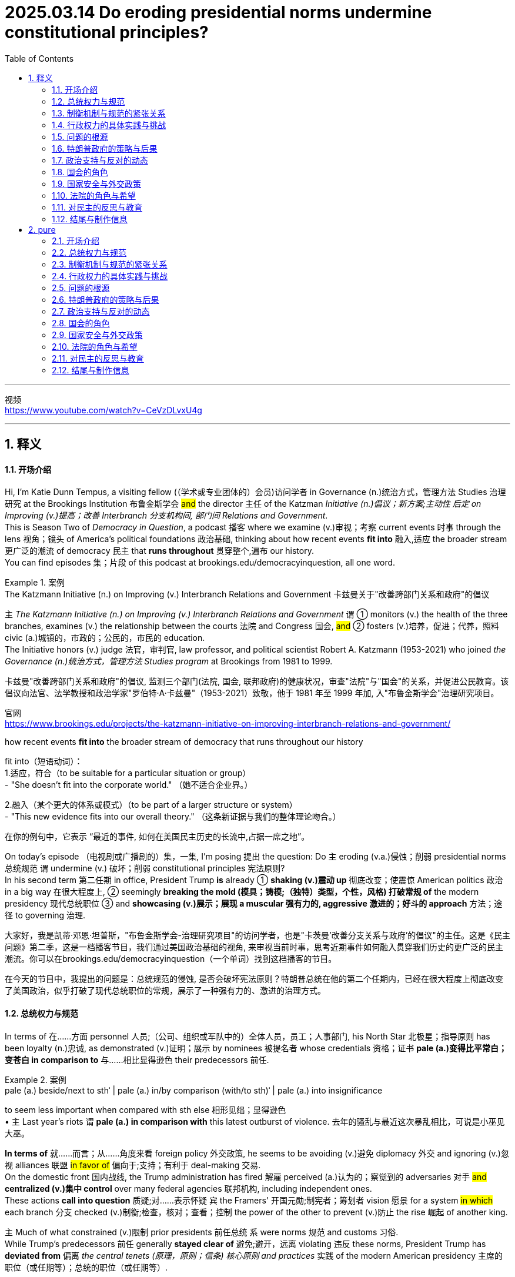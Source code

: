 
= 2025.03.14 Do eroding presidential norms undermine constitutional principles?
:toc: left
:toclevels: 3
:sectnums:
:stylesheet: ../../../myAdocCss.css

'''

视频 +
https://www.youtube.com/watch?v=CeVzDLvxU4g

'''


== 释义

==== 开场介绍
Hi, I'm Katie Dunn Tempus, a visiting fellow (（学术或专业团体的）会员)访问学者 in Governance (n.)统治方式，管理方法 Studies 治理研究 at the Brookings Institution 布鲁金斯学会 #and# the director 主任 of the Katzman _Initiative (n.)倡议；新方案;主动性 后定 on Improving (v.)提高；改善 Interbranch 分支机构间, 部门间 Relations and Government_.  +
This is Season Two of _Democracy in Question_, a podcast 播客 where we examine (v.)审视；考察 current events 时事 through the lens 视角；镜头 of America's political foundations 政治基础, thinking about how recent events *fit into* 融入,适应 the broader stream 更广泛的潮流 of democracy 民主 that *runs throughout* 贯穿整个,遍布 our history.  +
You can find episodes 集；片段 of this podcast at brookings.edu/democracyinquestion, all one word.

[.my1]
.案例
====
.The Katzmann Initiative (n.) on Improving (v.) Interbranch Relations and Government 卡兹曼关于"改善跨部门关系和政府"的倡议

`主` _The Katzmann Initiative (n.) on Improving (v.) Interbranch Relations and Government_ `谓` ① monitors (v.) the health of the three branches, examines (v.) the relationship between the courts 法院 and Congress 国会, #and# ② fosters (v.)培养，促进；代养，照料 civic (a.)城镇的，市政的；公民的，市民的 education.  +
The Initiative honors (v.) judge 法官，审判官, law professor, and political scientist Robert A. Katzmann (1953-2021) who joined _the Governance (n.)统治方式，管理方法 Studies program_ at Brookings from 1981 to 1999.

卡兹曼"改善跨部门关系和政府"的倡议, 监测三个部门(法院, 国会, 联邦政府)的健康状况，审查"法院"与"国会"的关系，并促进公民教育。该倡议向法官、法学教授和政治学家"罗伯特·A·卡兹曼"（1953-2021）致敬，他于 1981 年至 1999 年加, 入"布鲁金斯学会"治理研究项目。

官网 +
https://www.brookings.edu/projects/the-katzmann-initiative-on-improving-interbranch-relations-and-government/

.how recent events *fit into* the broader stream of democracy that runs throughout our history
fit into（短语动词）： +
1.适应，符合（to be suitable for a particular situation or group） +
- "She doesn’t fit into the corporate world."
（她不适合企业界。）

2.融入（某个更大的体系或模式）（to be part of a larger structure or system） +
- "This new evidence fits into our overall theory."
（这条新证据与我们的整体理论吻合。）

在你的例句中，它表示 “最近的事件, 如何在美国民主历史的长流中,占据一席之地”。
====

On today's episode （电视剧或广播剧的）集，一集, I'm posing 提出 the question: Do `主` eroding (v.a.)侵蚀；削弱 presidential norms 总统规范 `谓` undermine (v.) 破坏；削弱 constitutional principles 宪法原则?  +
In his second term 第二任期 in office, President Trump *is* already ① *shaking (v.)震动 up* 彻底改变；使震惊 American politics 政治 in a big way 在很大程度上, ② seemingly *breaking the mold (模具；铸模;（独特）类型，个性，风格) 打破常规 of* the modern presidency 现代总统职位  ③ and *showcasing (v.)展示；展现 a muscular 强有力的, aggressive 激进的；好斗的 approach* 方法；途径 to governing 治理.

[.my2]
====
大家好，我是凯蒂·邓恩·坦普斯，"布鲁金斯学会-治理研究项目"的访问学者，也是"卡茨曼'改善分支关系与政府'的倡议"的主任。这是《民主问题》第二季，这是一档播客节目，我们通过美国政治基础的视角, 来审视当前时事，思考近期事件如何融入贯穿我们历史的更广泛的民主潮流。你可以在brookings.edu/democracyinquestion（一个单词）找到这档播客的节目。

在今天的节目中，我提出的问题是：总统规范的侵蚀, 是否会破坏宪法原则？特朗普总统在他的第二个任期内，已经在很大程度上彻底改变了美国政治，似乎打破了现代总统职位的常规，展示了一种强有力的、激进的治理方式。
====

==== 总统权力与规范
In terms of 在……方面 personnel 人员;（公司、组织或军队中的）全体人员，员工；人事部门, his North Star 北极星；指导原则 has been loyalty (n.)忠诚, as demonstrated (v.)证明；展示 by nominees 被提名者 whose credentials 资格；证书 *pale (a.)变得比平常白；变苍白 in comparison to* 与……相比显得逊色 their predecessors 前任. +

[.my1]
.案例
====
.pale (a.) beside/next to sthˈ |  pale (a.) in/by comparison (with/to sth)ˈ | pale (a.) into insignificance
to seem less important when compared with sth else 相形见绌；显得逊色 +
• `主` Last year's riots `谓`  *pale (a.) in comparison with* this latest outburst of violence. 去年的骚乱与最近这次暴乱相比，可说是小巫见大巫。
====

*In terms of* 就……而言；从……角度来看 foreign policy 外交政策, he seems to be avoiding (v.)避免 diplomacy 外交 and ignoring (v.)忽视 alliances 联盟 #in favor of# 偏向于;支持；有利于 deal-making 交易.  +
On the domestic front 国内战线, the Trump administration has fired 解雇 perceived (a.)认为的；察觉到的 adversaries 对手 #and# *centralized (v.)集中 control* over many federal agencies 联邦机构, including independent ones.  +
These actions *call into question* 质疑;对……表示怀疑 `宾` the Framers' 开国元勋;制宪者；筹划者 vision 愿景 for a system #in which# each branch 分支 checked (v.)制衡;检查，核对；查看；控制 the power of the other to prevent (v.)防止 the rise 崛起 of another king.


`主` Much of what constrained (v.)限制 prior presidents 前任总统 `系` were norms 规范 and customs 习俗. +
While Trump’s predecessors 前任 generally *stayed clear of* 避免;避开，远离 violating 违反 these norms, President Trump has *deviated from* 偏离 _the central tenets (原理，原则；信条) 核心原则 and practices_ 实践 of the modern American presidency 主席的职位（或任期等）；总统的职位（或任期等）.

[.my2]
制约前几任总统的主要因素, 是传统规范和习俗。

To dig (v.) deeper into 深入探讨 this new version 版本 of presidential power, I’m talking with Scott Anderson, a brilliant 杰出的 scholar 学者 and fellow 研究员 in the Governance Studies program at Brookings, general counsel (法律顾问；律师) 总法律顾问 and senior editor 高级编辑 for Lawfare 法律战, a former U.S. diplomat 外交官, and government attorney 政府律师.  +
Anderson is an expert 专家 in foreign relations law 外交关系法, international law 国际法, and national security law and policy 国家安全法律与政策, particularly as they relate to 与……相关 the Middle East region.

Welcome to the show, Scott! I’m eager (a.)渴望的 to dive (v.) into 深入探讨 this discussion with you #about# presidential authority 总统权力 and norms during this pivotal 关键的 moment 时刻 in American history.

Thank you for having me!

So, do you just want *to kick it off* 开始 by telling me your thoughts 想法 about the coexistence 共存 of _norm-breaking 打破规范 and constitutional principles_ 宪法原则?

[.my2]
你想先告诉我你对"打破常规"和"宪法原则", "这两种现象是共存的"的看法吗？

Yeah, absolutely. I mean, the Constitution 宪法 is defined by _a separation of powers_ 权力分立—and not always _a neatly defined 明确界定的 separation of powers_.  +
There’s cleavage (n.)分歧 between the different branches.  +
We have a number of areas of overlapping 重叠 and interdependent 相互依赖 authorities 权力.  +
Sometimes there’s _reasonable (a.)合理的 ambiguity_ (n.)模糊性;模棱两可，不明确 about *where exactly the line is* between the branches, *where the assignment (n.)分配 of responsibility 责任 is*, particularly between the political branches: Congress 国会 and the executive branch 行政部门.  +
But *we do have a clear sense 明确的认识 about* a lot of authorities #and# where traditionally they have lain (v.)躺，位于 on the constitutional map 宪法地图—which branch *plays (v.) a dominant 主导的 role*, what particular types of roles *in regards to* 关于 those authorities.  +
And *we have a specific sense 具体的认识 of* the obligation 义务 of the branches to respect (v.)尊重 each other.

[.my2]
====
在人员方面，他的指导原则一直是"忠诚"，这体现在被提名者的"资格", 与其前任相比, 显得逊色。在外交政策方面，他似乎避免外交，忽视联盟，而倾向于"做交易"。在国内战线上，特朗普政府解雇了他们认为的对手，并集中控制了许多联邦机构，包括独立机构。这些行动质疑了开国元勋对于一个"制衡系统"的愿景，即"每个分支制, 衡其他分支的权力"，以防止另一个国王的崛起。

美国限制前任总统权力的因素, 许多是来自规范和习俗。虽然特朗普的前任通常避免违反这些规范，但特朗普总统已经偏离了现代美国总统职位的核心原则和实践。

为了深入探讨这种新版本的总统权力，我正在与斯科特·安德森交谈，他是布鲁金斯治理研究项目的杰出学者和研究员，Lawfare的总法律顾问和高级编辑，前美国外交官和政府律师。安德森是外交关系法、国际法, 和国家安全法律与政策方面的专家，特别是与中东地区相关的领域。

欢迎来到节目，斯科特！我渴望在这个美国历史上的关键时刻, 与你深入探讨总统权力和规范。

谢谢邀请我！

那么，你愿意开始谈谈你对打破规范与宪法原则共存的看法吗？

是的，当然。我的意思是，**美国宪法是由"权力分立(三权分立)"定义的——而且##并不总是明确界定的"权力分立"。##不同分支之间存在分歧。##我们有许多权力重叠和相互依赖的领域。有时关于分支之间的界限在哪里，责任的分配在哪里，特别是在"政治分支"之间##："国会"和"联邦政府行政部门"，#存在合理的模糊性#。但我们对许多权力, 以及它们在宪法地图上传统上的位置——哪个分支起"主导作用"，关于这些权力的特定角色——有明确的认识。**我们对分支之间相互尊重的义务, 也有具体的认识。
====

==== 制衡机制与规范的紧张关系
Hard questions *do arise (v.)产生，出现 inevitably* 不可避免地 between the branches, but it’s _a defining (a.)最典型的；起决定性作用的 precept_ 基本原则 of the three branches now that, essentially 本质上，根本上, the executive branch 行政部门 *is responsible (a.) for* implementing (v.)执行 the law  *as 按照…的方式,被…所 enacted (v.)制定 by* Congress #and# *as interpreted (v.)解释 and understood (v.) by* the courts. +

[.my1]
.案例
====
.as enacted by Congress
"as + 过去分词" 结构常用于正式书面语，表示 “按照……的方式” 或 “正如……所”。 +
- as enacted by Congress → “按照国会颁布的方式” / “由国会制定的法律” +
- as interpreted and understood by the courts → “按照法院的解释和理解” / “由法院解释和理解的法律”
====

Those norms —that principle, I say ‘norm’ #because# `主` #the enforcement mechanisms# 执行机制 后定 that could *be brought (v.) to bear* (v.)施加; 把精力用于；对…施加压力（或影响等） to require (v.) the executive branch to act (v.) in that manner, or the other branches, particularly the executive branch —`系` #are# sometimes a little unclear and rarely invoked 很少被援引 #because# it rarely gets to the point where it’s necessary to go that far.  +

[.my2]
那些规范——或者说这一原则。我之所以称其为“规范”，是因为可以用来强制行政部门（或其他分支，尤其是行政部门）按照这种方式行事的执行机制，有时并不那么明确，而且很少被动用，因为情况很少会发展到必须采取如此极端措施的地步。

[.my1]
.案例
====
.bring sth to bear (v.)承担责任 (on sb/sth)
( formal ) to use energy, pressure, influence, etc. to try to achieve sth or make sb do sth 把精力用于；对…施加压力（或影响等） +
•We must *bring* all our energies *to bear upon* the task.我们必须全力以赴不辱使命。 +
•Pressure *was brought to bear on us* to finish the work on time. 我们得按时完成工作，没有回旋余地。
====

But `主` #that balance#, those norms that traditionally drive (v.) that interbranch practice 分支间实践, `系` #are# probably under a degree of #tension# 紧张关系 right now 后定 #that# is unprecedented 前所未有的 in certainly recent American history, and I think probably in any American history, although it’s still early.  +

[.my2]
但是这种平衡，那些传统上推动"跨部门运作实践"的规范，现在可能处于一定程度的紧张状态，这在美国近代史上是前所未有的，我认为可能在任何美国历史上都是前所未有的，尽管现在还为时过早。

I don’t think *we’re quite 非常，十分；完全地，彻底地 at the point of* a crisis 危机 that some people have described  描述，描写, but we can see #the tensions# emerging (v.)显现 后定 #that#, if they fail to reconcile (v.)调和;（使）和解，（使）恢复友好关系 one way or the other, `谓`  #could *lead to* a crisis# down the road 未来.

How does the norm-breaking 打破规范 affect (v.) _checks and balances_ 制衡机制?

Pretty dramatically 非常显著地.  +
I mean, what we are seeing _the Trump administration do_ in its first month in office —it’s part of _a quite deliberate (a.) strategy_ 深思熟虑的策略.  +
It’s something that, intellectually 在理论上;智力上；理智地, we’ve seen the foundations laid (v.)放；铺设；安排 for 奠定基础 in _the Project 2025 book_ or policy manual 政策手册  /后定  #that# *rolled out* 推出 in advance of 在……之前 the election, #disowned# (v.)否认;否认与…的关系；断绝关系 at some point by the Trump campaign /#but# very clearly embraced (v.)接受;拥抱；欣然接受 *in terms of* who 后定 it’s appointed (v.)任命 #and# the policies 后定 it’s pursuing 推行.  +
And *it’s got a longer lineage (血统，世系) 更长的渊源 #than# that*, tied to 与……相关 _the Trump-oriented 以……为方向的，重视……的 universe_ (宇宙；领域) 特朗普导向的领域 of _think tanks 智库 and research institutes_ 研究机构 #that# *sprang up* 涌现 after his first term in the White House.

Are you talking about _the America First Policy Institute_ ( 研究所，学院，协会) 美国优先政策研究所?

_The America First Policy Institute_ being the most forward-leaning 最激进的 of those, but not the only one.  +
There’s _a set of_ those, and some of them predate (v.)在日期上早于（先于） even the first Trump administration.  +
We think about _the Claremont Institute_ 克莱蒙特研究所 and other groups 后定 that embraced (v.)接受 this line of thinking 这种思路.  +
`主` The essential idea 核心理念 that’s being advanced (v.)提出（想法、理论、计划） here `系` is that `主` the executive branch `谓` #has much more formal legal authority# 正式法律权力 *to define (v.) what the federal government does* #than# it has exercised 行使 traditionally in the past —or that’s traditionally been recognized 被认可.

image:../img/svg 009.svg[,100%]



[.my2]
这里提出的基本观点是，行政部门在定义联邦政府的行为方面拥有比过去传统上行使的——或者传统上被认可的——多得多的正式法律权威。

Key areas of this `谓` include (v.) control of the federal bureaucracy 联邦官僚机构, meaning (v.) _the actual personnel_ 实际人员 and, to some extent 在某种程度上, _structure_ 结构.  +
Those are issues where, traditionally, `主` the legislative branch 立法部门—Congress —`谓` *has exercised* (v.) a good degree of control 行使相当程度的控制, *setting (v.) restrictions 设置限制 on* certain officials’ removal 官员的免职, *setting up* 建立 different types of institutions 机构 /*to try (v.) and provide (v.) incentives 提供激励 for* _certain types of policymaking_ 政策制定 or _certain paces 步调 of policymaking_ —*some* more bipartisan (a.)两党合作的, *others* more directly under the control of the presidency 总统的直接控制.  +

[.my2]
其中的关键领域包括, 对联邦官僚机构的控制，即对"实际人员"的控制，以及在某种程度上对"结构"的控制。 +
在这些问题上，传统上，立法部门——国会——已经行使了良好的控制程度，对某些官员的免职设置了限制，建立了不同类型的机构，试图为"某些类型的政策制定", 或"某些速度的政策制定", 提供激励——有些是两党合作的，有些是直接由总统控制的。

We have seen `主` _the Supreme Court_ 最高法院 *and* other _lower courts_ 下级法院 *as well* 也；同样地 `谓` begin *to chip (v.) away 逐步削弱;不停地削（或凿） at*  certain of those protections 保护 over the last 30 or 40 years /#because of# this idea of _the unitary 单一的；统一的；单位的 executive_ 单一行政理论 —the idea that _the president should have (v.) absolute control 绝对控制 over the executive branch_.

[.my1]
.案例
====
.chip (v.) aˈway at sth
to keep breaking small pieces off sth 不停地削（或凿） +
•He was chipping away at the stone. 他不停地凿那块石头。 +
•They chipped away at the power of the government (= gradually made it weaker) . 他们不断削弱政府的权力。

====

The Trump administration, though, ① #has taken those steps# —those chips  （木头、玻璃等的）缺口，缺损处;（木头、玻璃等上掉下来的）碎屑，碎片，碎渣 we’ve seen in the armor 盔甲 of that theory of _congressional control (v.) over the bureaucracy_ — ② #and has leapfrogged (v.)超越;越级提升 them# by several measures 措施.  +

[.my2]
然而，特朗普政府已经采取了这些措施——这些我们在"国会控制官僚机构"理论的盔甲上看到过的碎片——并通过几项措施超越了它们。

It is taking #steps# 采取措施 to fire (v.)解雇 federal employees 联邦雇员 #that# directly ignore (v.) statutes 法规.  +
*It has taken steps* toward institutions like USAID 美国国际开发署 #that# *are protected by* statute 法令，法规，成文法 to dismantle (v.) 拆除;拆开，拆卸；废除 them, #although# it *has now prevaricated* (v.)支吾其词 a little bit *on* to what extent 到什么程度 it is actually dismantling (v.) them *#as opposed to#* 与……相对比 just shrinking (v.)缩减 them, because I think it recognizes (v.) it’s not on the strongest legal terrain 法律基础 there. +

[.my2]
它已经采取了一些措施，试图拆解诸如美国国际开发署（USAID）等受法律保护的机构，尽管现在在实际拆解的程度上有所含糊，究竟是彻底解散，还是仅仅缩减规模。这可能是因为它意识到，在法律层面上，它的立场并不十分稳固。

It’s doing a lot of these things 后定 that have traditionally been understood to be congressionally mandated (v.授权) 国会授权的 /#and# were *far down* 远离”,处于……的远端 the spectrum 范围 of what most people thought (v.) was in contestation 争议 about *where the line* between Congress and the executive branch *is broken*.

[.my2]
它正在采取许多传统上被认为是国会授权的行动，而这些行动原本被认为远离争议范围，不属于大多数人认为的国会与行政部门权限界限存在争议的领域。

[.my1]
.案例
====
.far down
这里的 "far down the spectrum" 可以理解为 “在（争议）范围的远端”，意味着这些行为本来是公认的、几乎没有争议的，不属于国会和行政部门权力界限模糊的领域。

far down 的常见用法： +
1.表示在某个范围（spectrum/scale/range）的远端 +
- "That issue is far down the list of our priorities."
（那个问题在我们的优先事项清单上排得很靠后。） +
- "This decision is *far down* the political spectrum *from* radical policies."
（这个决定, 在政治光谱上远离激进政策。）

2.表示物理上的“更深、更远” +
- "We hiked far down the valley before setting up camp."
（我们沿着山谷走了很远才扎营。）

.chatGPT对这句英文的改进:

- 表达复杂，结构冗长:  +
句子中嵌套了多个从句，如 "that have traditionally been understood to be congressionally mandated" 和 "what most people thought was in contestation"，可能让读者迷失主干。

- “were far down the spectrum of what most people thought was in contestation” 结构不够清晰. +
“spectrum of what most people thought was in contestation” 这个结构不太自然，特别是 “was in contestation”，使得逻辑不太清楚。

- in contestation（处于争议中）虽然勉强可以理解，但更常见的表达是 "under debate" 或 "in dispute"。
- 这里的“spectrum”比喻的是一个争议的范围，但“what most people thought was in contestation”本身没有很好地修饰“spectrum”。

- “about where the line between Congress and the executive branch is broken” 句子层级混乱 +
“about where the line... is broken” 这个 about 让整个结构变得复杂，因为它试图修饰“contest”但又有些脱离主干结构。
- “where the line... is broken” 似乎想表达 国会与行政部门的界限在哪里被打破，但 “is broken” 用法不够精确，更好的表达可能是 “where the boundary is blurred”（界限变得模糊）或 “where the separation of powers is undermined”（三权分立受到削弱）。

如何修改？
更清晰、更符合语法逻辑的表达方式可以是： +
"It’s doing a lot of things #that# have traditionally been understood to be congressionally mandated (v.) #and# were considered to be _at the far end of the spectrum of_ disputes 后定 over *where the line* between Congress and the executive branch *is drawn* (v.)."
====

[.my2]
====
=> 本段完整翻译:  +
分支之间不可避免地会出现棘手的问题，但现在是"三个分支(三权分立)"的一个**基本原则，即"行政部门"负责执行由"国会"制定, 并由"法院"解释和理解的法律。**这些规范——我说‘规范’是因为可以施加的执行机制，要求"行政部门"或其他分支，特别是行政部门以这种方式行事——有时有些模糊，而且很少被援引，因为很少有必要走到那一步。**但这种平衡，那些传统上推动分支间实践的规范，现在可能正处于一定程度的紧张关系中，**这在美国近代历史上是前所未有的，我认为可能在美国历史上也是前所未有的，尽管现在还早。我认为我们还没有达到某些人描述的危机点，但我们可以看到紧张关系正在显现，*如果它们无法以某种方式调和，未来可能会导致危机。*

打破规范如何影响制衡机制？

非常显著地。我的意思是，我们在特朗普政府上任的第一个月看到的行为——这是其深思熟虑策略的一部分。在理论上，我们已经看到这种策略在2025计划书或政策手册中奠定了基础，这些手册在选举前推出，尽管特朗普竞选团队在某个时候否认了它们，但在任命的人员和推行的政策上, 非常明显地接受了它们。而且它的渊源更久远，与特朗普导向的智库和研究机构有关，这些机构在他第一任总统任期后涌现。

你指的是"美国优先政策"研究所吗？

美国优先政策研究所, 是其中最激进的，但不是唯一的。还有一些其他机构，其中一些甚至早于第一届特朗普政府。我们想到克莱蒙特研究所, 和其他接受这种思路的团体。这里提出的核心理念是，行政部门在定义联邦政府行为方面, 拥有比过去传统行使或被认可的更多的正式法律权力。

这些关键领域包括, 对联邦官僚机构的控制，即实际的工作人员以及在某种程度上对其结构的控制。 这些问题传统上由立法部门（国会）掌握相当大的控制权，例如对某些官员的罢免, 设定限制，建立不同类型的机构，以提供激励机制，从而影响某些政策制定的方式或节奏——其中一些更加"两党合作"，另一些则更"直接地受总统的控制"。 +
在过去的30到40年间，**最高法院以及其他下级法院, 开始逐步削弱其中一些保护措施，其背后的理念是“单一行政权”（unitary executive）——即总统应该对行政部门, 拥有绝对控制权**。

然而，**特朗普政府不仅仅是延续了"国会对官僚机构控制权逐步削弱"的趋势，而是大幅跨越了多个层级。它正在采取措施解雇联邦雇员，甚至公然无视相关法律。**此外，它还试图拆解像"美国国际开发署"（USAID）这样的法定机构，尽管目前在实际执行方面有所犹豫，从彻底解散转向缩减规模，因为它意识到自己在法律层面的立足点并不稳固。 +
*特朗普政府正在做的这些事情，传统上被认为是"国会"的职权范围，而且在大多数人的认知中，这些举措远远超出了"国会"与"行政部门"权限界限的争议范围。*
====


==== 行政权力的具体实践与挑战
Some items 后定 it’s addressing (v.)处理, like multi-member commissions 多成员委员会 or bodies — `主` #the Office# of the Special Counsel (法律顾问；律师) 特别检察官办公室  `系` #is one# 后定 that’s being litigated (v.)被诉讼 currently *as we’re recording* 在我们录音的时候. +
those are ones 后定 that *have always been* kind of on the target list 目标清单 for _unitary  (a.)单一的；统一的；单位的 executive_ believers 单一行政理论的支持者, #of which# there are ① members on _the Supreme Court_ who are distinctly 清楚地，明白地；明显地 believers of that, ② #and# a lot of traditional legal conservatives 传统法律保守派, people who *subscribe to* 订阅 the Federalist Society 联邦党人协会, *buy into* 相信，接受 some version of this.  +

[.my2]
特朗普政府正在处理的一些事项，比如"多成员"的委员会或机构——例如"特别检察官办公室"（目前正在诉讼过程中）——一直以来都是"单一行政权理论"（unitary executive theory）支持者的目标。这一理论的支持者包括最高法院的一些成员，以及许多传统保守派法律人士，特别是"联邦党人学会"（Federalist Society）的成员。


But that doesn’t mean that /because you believe (v.) the theory, the Constitution 宪法 says (v.) the president *has to have control of* 必须控制 those officials *all the way down to* 一直延伸到 independent commissions 独立委员会 or even just 甚至，更进一步地说 bureaucrats 官僚, day-to-day staffers 日常工作人员.  +

[.my2]
然而，支持该理论, 并不意味着宪法明确规定"总统必须对所有官员拥有绝对控制权，包括独立委员会的成员，甚至日常行政人员"。

But *that’s what we see* /the Trump administration trying to assert 主张.

First, statutorily (ad.)在法律上;根据法律条文地, in #the implementation# 实施 of _Schedule 计划（表），进度表 F_ (附表F) #through regulations# 法规, where *it’s reinterpreting* (v.)重新解释 certain statutory language 法律语言 /*in an unorthodox* 非传统的 —and I think legally questionable 在法律上存疑的—*way*, but nonetheless 然而，尽管如此 trying to implement that.  +

[.my2]
首先，在法律层面，特朗普政府试图通过《F类任用令》（Schedule F）的相关法规实施，以非传统且存疑的法律解释方式, 重新解读某些法条，并推进其执行。但更深层次的核心逻辑，是它的宪法主张：即总统有权控制整个行政部门。

But then, `主` *foundationally underlying (v.)基础支撑 that*, /`系` is a constitutional assertion 宪法主张: the idea /that this is what the president can do /because he controls (v.) the executive branch.

*The same goes for* 也适用于；也适合于 the empowerment (n.)许可，授权 authority 授权权力.  +
Traditionally, it’s understood (v.) 被明白 /Congress has the power of the purse 财政权. When Congress appropriates (v.)拨款 money and says, ‘This money shall be spent (v.) on this purpose,’ the executive branch’s job /is to take care 确保 that /the law be faithfully executed 忠实执行—that’s `表` what the Constitution says its duty is 这是宪法规定的职责所在 —and to implement that /by spending that money /within the confines 范围 and parameters 决定因素；规范；范围;参数 /后定that Congress has set out （怀着目标）开始工作，展开任务 for it.

[.my2]
传统上，"国会"掌握"财政权"，当国会"拨款"并指定用途时，行政部门的责任是“确保法律得到忠实执行”（宪法明确规定），即在国会设定的限制和范围内, 合理使用这笔资金。

But we have seen /the Trump administration stop (v.) funding 停止拨款 *across the board* 全面地 /in ways that would generally *be seen* —and have traditionally been seen —*as* 被看做为 beyond the president’s authority 超出总统权限 后定 to direct (v.)管理；监督；指导 or implement (v.)/#because# they require 这 an interruption 中断 of _this empowerment (n.)许可，授权 authority_, of _the distribution of funds_ 资金分配 and _use of funds_ *in the way Congress directed* 按照国会指示的方式.

[.my2]
但我们已经看到，特朗普政府全面停止资金支持，而这种做法通常被认为——并且一贯被认为——超出了总统的指挥或执行权限，因为这需要中断"国会授予的支出权力，以及资金的分配和使用方式"，而这些本应按照国会的指示进行。


Again, the executive branch—the Trump administration—has complicated 使复杂化 this a little bit. It’s said at various points, ‘No, we’re not really relying on 依赖 a constitutional argument; we have statutory authorities—sometimes contracting authorities 合同权力, sometimes regulatory authorities 监管权力—that let us do this,’ this kind of piecemeal argument 零碎论点. But it’s implemented them through one big whole 整体 that says, ‘Stop all payments for 90 days.’ And so the real challenge with cases like these, and on the personnel side, is: Are courts and judges viewing these as a forest 森林 or trees 树木? Is this a case where there are just 10,000 little legal disputes 法律争议 that have individual little legal arguments that may or may not support them, and we have to fight over all 10,000 of those disputes—which normally we get channeled into 被引导进入 very specialized administrative procedures 行政程序 to resolve for both payments and for personnel—or is this what President Trump said it was on day one, what Elon Musk said at various points: an effort to implement a very big policy change 政策变革, a forest, so to speak, that really foundationally changes government, even if the lawyers in court are arguing it’s actually 10,000 little things? Does it all amount to 相当于 one big thing that needs to be viewed as a cohesive whole 整体? That’s really what courts are wrestling with 努力解决 now, because that really dictates 决定 the sorts of remedies 补救措施 they look to and procedures they look to in resolving these.

中文翻译：

特朗普政府正在处理的一些事项，比如"多成员"的委员会或机构——例如"特别检察官办公室"（目前正在诉讼过程中）——一直以来都是"单一行政权理论"（unitary executive theory）支持者的目标。这一理论的支持者包括最高法院的一些成员，以及许多传统保守派法律人士，特别是"联邦党人学会"（Federalist Society）的成员。**然而，支持该理论, 并不意味着宪法明确规定总统必须对所有官员拥有绝对控制权，包括独立委员会的成员，甚至日常行政人员。**但特朗普政府正在试图强化这一主张。

首先，在法律层面，特朗普政府试图通过《F类任用令》（Schedule F）的相关法规实施，*以非传统且存疑的法律解释方式, 重新解读某些法条，并推进其执行。但更深层次的核心逻辑，是它的宪法主张：即总统有权控制整个行政部门。*

同样的问题, 也出现在"拨款权"（empowerment authority）上。*传统上，"国会"掌握"财政权"，当国会"拨款"并指定用途时，行政部门的责任是“确保法律得到忠实执行”（宪法明确规定），即在国会设定的限制和范围内, 合理使用这笔资金。然而，特朗普政府已经多次全面停止拨款，这种做法通常被视为超出了总统的权限，因为它直接干预了资金的分配和使用，违背了国会的授权。*

此外，**特朗普政府在法律策略上模糊处理。它有时声称并未依赖"宪法主张"，而是依据"法定授权"（statutory authority），比如合同权（contracting authority）或监管权（regulatory authority），从而为其行为提供"合法性依据"。**然而，政府实际执行时，却采用了整体性策略——比如全面冻结所有支付90天。

**目前，法院和法官在这些案件中的核心争议在于：他们应该聚焦"个别案件"，还是将其视为整体性的"政策变革"？**换句话说，法院是应该把这些问题当作一系列独立的法律争议，分别进行行政审查和裁决，还是应该把它们视为特朗普政府推动的"全面政府变革"？特朗普本人在第一天就明确表示，这是一场深远的"政策变革"，埃隆·马斯克等人也曾公开支持这一观点。因此，法院面临的真正问题是：这是一片森林，还是一棵棵树？

如果法院认为这只是10,000个单独的法律争议，那么每个案件都需要依据具体的行政程序, 来进行裁决，包括拨款问题和人员问题。但如果法院认为这是一个"整体性的政府改革计划"，那么它可能需要从更广泛的"宪法框架"来审视，并采取不同的救济措施和裁决程序。目前，法院正在权衡这一问题，而这将直接影响最终的法律判决和政策走向。



==== 问题的根源
Yeah, and this might be a difficult question, but how did we get here?

It’s a very good question. It’s worth taking a step back 退一步思考 and recognizing there has been a thread of thought 一条思路—particularly prevalent 特别普遍, but not necessarily isolated to 不局限于 the conservative political wing 保守政治派系 of American politics—that the bureaucracy 官僚机构 is an enemy and is particularly invested with 被赋予 its own ideological agenda 意识形态议程, or some would argue, I think a little more reasonably, institutional inclinations 制度倾向 that can impede 阻碍 the implementation 实施 of a president’s policy agenda 政策议程 when he’s elected. This idea was really staked out 明确提出 in the 1970s, coming into and out of the Nixon administration. You saw a lot of people view both the bureaucracy—and actually specifically view the bureaucracy—as kind of a tool of Congress 国会的工具 to try and constrain 限制 the president, and so would push back against 抵制 a lot of the idea that the president couldn’t do a lot of policies they wanted to implement in very strong ways. And it’s been a part of that sort of conservative legal view 保守法律观点 that we often associate with 与……相关联 the Federalist Society 联邦党人协会 and similar institutions since that point, and threads of it have really caught on 流行 in ways that people across the legal academy 法律学术界 now buy into 接受.

What’s an example?

So an example is this idea about bureaucracy being a slowing element 减缓因素. Elena Kagan—you know, Democratic appointee 民主党任命的 to the Supreme Court, a justice on the Supreme Court now—her kind of seminal academic work 开创性学术著作 was a piece called ‘Presidential Administration,’ a law review article 法律评论文章 which drew out 阐述 the argument saying, actually, there are good reasons why the president can push 推动 the bureaucracy and make the bureaucracy break free of 摆脱 its usual confines 通常限制 and inclinations, because the bureaucracy actually is a small-c conservative institution 小写c的保守机构, a check on 制衡 presidential policymaking 总统政策制定 that—some would call it undemocratic 不民主的; I think that goes too far—I think it is more of a long-term, installed-by-democratic-process-over-a-long-period 通过长期民主进程建立的, again, that kind of small-c conservative, Burkean conservative model 伯克式保守模式. And she argued, actually, it’s a good thing the president can do this, can disrupt 打破 the bureaucracy. That’s an idea that has cachet 影响力 on the left and the right, because the truth is presidents from both political parties have felt at different times like the bureaucracy wasn’t doing enough to implement their policies or was setting up more barriers 设置更多障碍.

I think the true answer is that bureaucracy is there because Congress has set it up 建立 in a certain way, as have presidents over many years. This didn’t just happen overnight 一夜之间.

Yeah, exactly. And it’s designed to present these checks 制衡 and present certain barriers because they reflect a longer-term consensus 长期共识 over many years, particularly in Congress, that this is a way to get what we want—maybe not the most efficient, but a reliable and stable way 可靠且稳定的方式 to produce certain public goods 公共产品. Doesn’t mean it’s always perfect, doesn’t mean there aren’t ways to improve—everyone recognizes there are—but dismantling 拆除 that architecture 架构 poses real threats 构成真正威胁 to that.

中文翻译：
这可能是一个难回答的问题，但我们是如何走到今天这一步的？

这是个很好的问题。值得退一步思考，我们需要认识到，**##一种特定的思想流派一直存在，##特别是在美国政治的保守派阵营中, 占主导地位（但并不局限于此）。##这种观点认为"官僚体系是敌人"，它不仅有自己的"意识形态"议程，##甚至有些人（以更温和的角度来看）认为，官僚体系在体制上存在一定的倾向性，从而阻碍"当选总统"的政策执行。**这种想法最早可以追溯到20世纪70年代，特别是在尼克松政府时期前后。当时，**许多人将"官僚体系"视为"国会"的一种工具，用来制衡"总统"，因此他们反对一种观点，即总统在推动自己的政策时要受到过多限制。**自那时起，这一思想便成为"保守派"法律理论的一部分，我们今天通常将其与"联邦党人学会"（Federalist Society）等机构联系在一起。随着时间推移，这种观念逐渐流行开来，如今在整个法律学界都受到一定程度的认可。

能举个例子吗？

一个典型的例子是, **官僚体系作为"政策缓冲器"的概念。**埃琳娜·卡根（Elena Kagan）——现任美国最高法院大法官，由民主党总统提名——她的代表性学术论文《总统行政权》（Presidential Administration）**提出了一个观点，即总统推动官僚体系突破其固有限制, 是有正当理由的。**她认为，官僚体系本质上是一个小写的“保守”机构（small-c conservative institution），它在总统政策制定中起到了一种制衡作用。有人认为这是一种“不民主”的现象，但她的观点更接近"伯克式"（Burkean）保守主义，**即官僚体系是长期由"民主进程"塑造出来的稳定制度。**因此，她主张总统有权干预官僚体系，使其更具灵活性，推动政策落地。这个观点在左翼和右翼都得到了认同，因为**无论是民主党还是共和党的总统，在不同的历史时期, 都曾觉得"官僚体系"没有足够积极地执行他们的政策，甚至人为设置障碍。**

真正的答案是什么？

事实上，*官僚体系之所以存在，是因为"国会"和历届"总统"共同塑造了它。这种制度并非一夜之间形成的。*

完全正确。 **这套体系的设计目的, 就是提供一种制衡机制，并设立一定的政策障碍，因为它反映的是"国会"在长时间内形成的共识。也许这种体制并不是最高效的，但它是一种稳定、可靠的方式，**用于提供某些公共服务。当然，*这并不意味着这套体系是完美的，也不意味着它不需要改进*——所有人都认识到改进的必要性。*但如果贸然拆除这套体制架构，将会带来巨大的风险。*

==== 特朗普政府的策略与后果
That’s really what the Trump administration is doing. They’re stepping in 介入 and foundationally dismantling 从根本上拆除 big parts of this federal bureaucracy 联邦官僚机构 and intend to do more. Again, at the time of recording, we’re only about a month into the Trump administration. They’re very vocal about 公开表示 intending to do much, much more, and they’re doing it in a way that we have always understood would require congressional support 国会支持. And they know they can’t get the congressional support for that, both because you have the filibuster 阻挠议事 in the Senate, which even Senate Republicans are committed to, and so you would need 60 votes to implement most of this by statute 通过法律实施—they’re not going to get 60 votes because there aren’t 60 Republicans in the Senate. And even if you did, on a strict majority line 严格的多数线, I think there’s good reason to question whether you could get 51 Republican senators or 50 senators plus the vice president on board 支持 to implement the full swath 全面实施 of what they’re trying to do, because it’s going to be disruptive 破坏性的 and costly 代价高昂的. It’s high risk to a lot of things that people really care about, a lot of goods 产品 the government delivers. But the Trump administration seems willing to roll the dice 冒险 on that.

And that’s really what we’re going to see play out 展开 over the next few months: How costly does this prove? How much do those risks manifest 显现? And what benefits manifest that have been promised—you know, economic benefits 经济利益 that have been promised by the Trump administration and others? And how is the public going to perceive 看待 that as we begin to look ahead to 展望 the 2026 midterm elections 中期选举 and kind of the broader political universe 更广泛的政治领域 and timeline 时间线 that we live in?

Right. And in a sense, there seems to be kind of this lag 滞后, right? So they’ve made—they’ve issued these executive orders 行政命令, and his base 支持者 seems to be very happy because he’s basically checking boxes 打勾 of all his campaign promises 竞选承诺, but the rubber doesn’t meet the road 落实 for a while. And when it does, it will presumably hurt 伤害 a lot of Republican districts 共和党选区, and then maybe at that point there’s sort of a backlash 反弹 to it amongst public opinion 公众舆论 at large. Do you think—or, you know, we’ll have to see?

We are beginning to see signs of discontent 不满—some very real, some amplified 放大 by mobilizers 动员者 and activists 活动家 on the left who oppose these policies and have from the outset 从一开始, but not solely by them. I mean, we are seeing job cuts 裁员 really hit 影响 different districts around the country, parts of the country that might not have thought from the front end 一开始 that cutting government jobs or cutting bureaucracy would hurt them. We are seeing real interruptions 中断 in the delivery of benefits 福利发放, and states have been able to work around it 绕过它 so far—they’ve sued over it, they’ve tried to get injunctions 禁令 to do it. Those may only go so far. We’re going to see more disruptions 混乱 in the future. We’ve seen a lot of different consequences 后果 in small ways pile up 积累.

The real question is: How big do they pile up? When do they start hitting the public mentality 公众心态, the public awareness 公众意识, that they begin to really recognize and factor this in 考虑 as a cost of these policies? And the sad truth is, sometimes that only happens after you really have a disaster 灾难, after something really happens where people are really hurt or killed in an irrevocable way 不可逆转的方式. And I fear that that is the sort of thing that will really take to begin to see a sharp pendulum swing 剧烈摇摆 back in the other direction. But I think we are beginning to see that pendulum swinging.

中文翻译：
这正是特朗普政府正在做的事情。**他们正在介入，并从根本上拆解"联邦官僚体系"的重要部分，而且还计划做更多的调整。**目前，我们录制这段内容时，特朗普政府才上任一个月左右，但他们已经明确表态，将会采取更多、更大规模的行动。

**然而，他们的做法是我们以往一直认为需要"国会支持"才能做到的事情。而他们清楚地知道自己无法获得国会的支持，原因有以下几点：**

- *参议院的"阻挠议事（filibuster）制度"*——即便是共和党参议员本身也支持这一制度，*这意味着, 要想通过大多数法案，需要至少60票。然而，参议院中没有60名共和党人，因此他们无法通过"正式立法"来推进这些政策。*
- 即便按严格的党派路线表决，是否能够拿到51张共和党票（或50票+副总统的决定性一票），也是存疑的。因为他们正在推进的改革破坏性太大、成本高昂，影响到许多政府提供的重要公共服务，这让一些共和党议员也望而却步。

但即便如此，特朗普政府似乎仍愿意孤注一掷。

接下来的几个月，我们将看到：

- 这场改革的实际代价有多大？
- 这些风险最终会不会显现？
- 特朗普政府及其他支持者承诺的经济利益, 是否会兑现？
- 公众如何看待这一切，尤其是在我们即将迎来2026年中期选举的时候？

没错。从某种意义上说，似乎存在一定的滞后效应，对吧？

特朗普政府签署了一系列行政命令，他的支持者似乎也感到满意，因为**他正在兑现竞选承诺。但真正的影响不会立刻显现，等到这些政策真正开始落地，才会显现出它们的后果。**而这些后果很可能会伤害许多共和党选区，届时可能会引发民意的反弹。你认为会这样吗？还是说，我们还得再观察？

我们已经开始看到一些不满的迹象，这些不满有些是真实的，有些则是左翼活动人士和反对者放大的，他们从一开始就强烈反对这些政策。但这并不意味着不满仅仅来自于他们——现实中确实有许多政府裁员，影响到了一些本来不认为“削减政府机构”会伤害到自己的地区。此外，我们也看到"福利发放"受到干扰，*尽管一些州政府试图通过法律手段（如诉讼和禁令）来应对，但这些措施可能只能暂时缓解问题，而未来的干扰很可能会越来越严重。各种细小的影响正在不断累积。*

真正的问题是：这些影响会积累到多大的程度？什么时候它们会真正引起公众的广泛关注？

现实往往是残酷的，**人们往往只有在真正发生灾难、造成无法挽回的伤害时，才会意识到这些政策的代价。**而我担心，只有到了那个地步，政治上的钟摆, 才会迅速向反方向摆动。但就目前来看，这种钟摆似乎已经开始回摆了。



==== 政治支持与反对的动态
The trick 关键在于 here is that Donald Trump, even though he won by a very slim majority 微弱多数 in the popular vote 普选票 in 2024, has a lot of control over his party. And he has the support of Elon Musk with very deep pockets 财力雄厚, who seems to be willing to threaten—in a way that’s perceived as credible 可信的—to challenge in primaries 初选 or otherwise make the political lives difficult for people who oppose the Trump agenda. It’s a bigger concern for House members 众议员, particularly a big concern for House members from Republican districts 共和党选区.

So, you know, first I think you’ll see pushback 反弹 come from folks from blue districts 蓝区 that happen to go Republican in 2024—folks who are going to be in danger in a few years—or senators who may be thinking about retirement 退休 or may not have to look for election for many years, a little less sensitive to those pressures. And those people are there. I think we’ll see them begin to push back. We’re already seeing Lisa Murkowski, for example, really become more and more vocal 越来越直言不讳 about concerns about some of this stuff, as someone who’s relatively independent 相对独立的 in her seat in Alaska.

But it’s going to take time for people to stir up 激起 the political courage, frankly, for the threat that Musk and others leverage 利用 to diminish—not just because, I mean, he probably will always be able to bring the money to bear 施加金钱压力, but at a certain point, his brand and his name may become tarnished 受损 enough that people accepting money from him doesn’t become as real a threat because it seems to have its own political costs 政治代价. There’s lots of counterpoints 反论点, but they all take time, and we’re only a month in at this point, right? It’s February right now, so who knows?

中文翻译：
这里的关键在于，尽管特朗普在2024年的普选票, 仅以微弱优势获胜，但他对共和党仍然掌握着极大的控制权。此外，他还得到了埃隆·马斯克的强力支持，而马斯克的财力深不可测，并且他似乎愿意且有能力在初选中, 挑战那些反对特朗普议程的政客，或者通过其他方式, 让这些人的政治生涯变得更加艰难。

这种情况对众议院的共和党议员, 影响尤其大，特别是那些来自深红选区的议员。

因此，*我们可能最先看到的反对声音，很可能来自：*

- 2024年意外翻蓝的选区中当选的共和党议员，他们在未来几年面临连任压力；
- *一些可能考虑退休的参议员，或那些在短期内无需面临选举的议员，他们对这种压力相对不太敏感。*

这类议员确实存在，我们或许会看到他们逐渐开始反击。比如丽莎·穆尔科斯基（Lisa Murkowski），这位来自阿拉斯加的共和党参议员，相对而言在她的席位上具有较强的独立性，最近她已经越来越公开地表达对某些政策的担忧。

不过，想让更多共和党人鼓起政治勇气反对特朗普，仍然需要时间。毕竟，马斯克和其他金主仍然能砸钱施压，但如果他的个人品牌和名声受损，到了一定程度后，接受他的政治捐款可能反而会成为一种负担，这样他的威胁也就会减弱。

不过，这些变量都需要时间来显现。而现在我们才刚刚进入特朗普第二任期的第一个月（目前是2月），所以未来会如何发展，仍然是未知数。

==== 国会的角色
And tell me a little bit about your perspective on Congress. Is Congress sort of guilty of aiding and abetting 共谋? Has Congress lost complete sight of 完全忽视了 the fact that they are an institution that’s supposed to be competing for power 争夺权力 with the presidency as opposed to letting the president do whatever he pleases? What’s happening in the legislative branch 立法部门?

So, you know, I think it’s fair to say a majority in both chambers 两院—and that’s the Republican majority that controls both chambers—is tacitly participating 默许参与 in what the Trump administration is doing. They have had opportunities where they could push back. In particular, the fact that we are in the process of negotiating budget requests 预算请求 and we’ll need additional funding 额外资金 to keep the government open in the next several weeks—those are points of leverage 杠杆点 that a Congress that wanted to rein in 约束 the executive branch really could use to do it, even in spite of the threat of the veto 否决权威胁 that the president otherwise is able to wield to really raise the threshold 提高门槛 of what you want to do. But they’re not interested in doing that.

In fact, it looks like they’re going to enact 制定 a budget and other measures that—if they get their way 如愿以偿, if they have enough internal cohesion 内部凝聚力 to pass both chambers—will not really push back in a meaningful way 有意义地反弹 against what the Trump administration is doing, even reinforce it in certain ways, although not implement it statutorily 通过法律实施 as many legal scholars 法律学者 would say that’s what’s actually necessary to comply with the law 遵守法律. And that would get it out of the risk of courts pushing back 法院反弹 and reversing at least parts of it.

So, you know, that question about what Congress is doing—they really are standing down on the job 玩忽职守. They’re not fully implementing this, and they’re doing it for partisan reasons 党派原因, because Congress is increasingly an institution where institutional interests 机构利益 have become secondary to partisan political interests 党派政治利益. And that’s been a long-term trend 长期趋势 in American politics, really for decades at this point.

Doesn’t mean it will always lie that way?

No, not necessarily. I mean, the margins are very slim for Republican control. Even just a few Republicans willing to push back and say, ‘No, we actually do want to look into these matters or take steps and stances 采取步骤和立场 against them,’ could complicate things for the Trump administration—although having control of the chambers allows them to stifle 压制 a lot of dissent 异议 at small levels, even within their caucus 党内. But, you know, you’ll begin to hear the sort of vocal pushback. You’ll have little points of pushback by Democrats, but really, the pushback can only meaningfully come after the 2026 midterm elections 中期选举 when there’s a chance another party will control one chamber or the other—barring some huge break 除非重大分裂 between Trump and his own party, that seems very unlikely right now.

And the most likely scenario 最可能的情景 then is Democrats control the House, which is a definite possibility. I think most people projecting this far out 预测这么远 say that’s more likely than not, but they’re unlikely to take the Senate. And so then the issue becomes kind of a repeat 重复 of the last two years of Donald Trump’s first term in the White House, where you have a Democratic House that’s able to engage in a lot of oversight 监督, able to push for a lot of information, ask a lot of questions, make things difficult for the Trump administration to evade political accountability 逃避政治责任—but can’t really enact contrary statutory measures 相反的法律措施, which is what you would really need to put a hard legal stop 法律上彻底阻止 on some of these things, although they’ll be in a better position to negotiate 谈判 for certain items in key must-pass legislation 必须通过的立法 like annual appropriations 年度拨款, annual funding, the National Defense Authorization Act 国防授权法案, things like that.

中文翻译：
chatGPt - 4o  的翻译:

-> 国会的角色 +
你怎么看国会在其中的作用？**国会是否在某种程度上成了特朗普的“帮凶”？他们是不是已经完全忘记了自己本应是与总统争夺权力的独立机构，而不是任由总统为所欲为？**目前立法机构到底发生了什么？

可以这么说，*目前掌控两院的共和党多数派，在很大程度上正在默认特朗普政府的一系列做法。* +
**他们原本有机会可以进行制衡，**比如：

- *预算谈判——我们现在正处于"预算谈判"的关键阶段，而政府在未来几周需要额外的资金来维持运转。*

国会本可以利用这一点，来制衡特朗普政府的权力，即使面对总统的否决权，也能通过"财政杠杆"进行牵制。
**但共和党控制的国会, 并没有这么做，**因为他们不愿意挑战特朗普。

相反，他们可能会通过一项预算和其他措施，如果他们能在内部达成共识, 并让这项法案在两院通过，那么它不仅不会真正限制特朗普政府，甚至在某些方面可能会加强其政策。 +
不过，他们没有通过正式立法的方式来实施这些政策——很多法律学者认为，*如果真的要合法推进这些措施，国会应该通过"正式立法"，这样才能避免"法院"推翻这些政策。但共和党人并没有选择这条路径。*

换句话说，*国会在很大程度上放弃了履行制衡职责的责任，他们选择站在党派立场上，而不是站在国会作为一个独立机构的立场上。事实上，国会机构化程度的削弱，是美国政治几十年来的一个长期趋势。*

-> 这种情况会一直持续下去吗？ +
不一定。

**共和党的优势其实非常微弱，**如果哪怕有几位共和党议员愿意站出来反对，情况可能就会变得复杂。 +
尽管共和党掌控国会，他们仍然需要尽量压制内部的不同意见，但一些共和党议员可能会逐渐表达不满。 +

*民主党一定会尝试推动反对声音，但真正有意义的反击，恐怕要等到2026年中期选举，届时可能会有一个政党重新夺回国会的一院或两院，从而产生真正的制衡。* +
目前来看，最有可能的情况是：民主党在2026年夺回"众议院"。
多数政治分析人士预测，这种可能性大于50%，但他们可能无法夺回"参议院"。

*这种情况与特朗普第一任期的后两年非常相似——民主党控制"众议院"，他们可以通过"国会调查"施加巨大政治压力，让特朗普政府难以回避责任，但他们仍然无法通过新的法律, 来实质性阻止特朗普的政策。* +
*不过，民主党仍然可以利用一些“必须通过的立法”（如年度拨款法案、国防授权法案等）进行谈判，争取一定的政策调整。* +
换句话说，*即使民主党在2026年赢得众议院，他们仍然无法从法律上彻底阻止特朗普的施政，但他们可以制造大量的政治和行政障碍，让特朗普政府更难推动某些极端政策。*


==== 国家安全与外交政策
Let’s shift gears 换个话题 and talk a little bit about what was your original expertise 专业领域, which is national security 国家安全 and foreign policy 外交政策. How does the norm-breaking 打破规范 vary, and do the consequences vary when it’s in that sphere 领域 as opposed to maybe domestic policy 国内政策?

It’s a fair question, and we are seeing definite, very real norms being broken at the international plane 国际层面 as well. A lot of that is in a zone where the president exercises a lot more authority 行使更多权力 traditionally on his own authority than Congress or any other branch of government. The president really does drive the boat 主导 in foreign relations—not exclusively in all domains, but has the dominant hand 主导权. So when it comes to things like negotiating a peace deal 和平协议 in Ukraine or determining policy toward Gaza, the president can steer 引导 a lot in that direction within the traditional understanding of the legal boundaries 法律界限.

International law 国际法 traditionally sets some limits on that, but international law has always been something that American politics doesn’t fully take on board 完全接受—more of a soft constraint 软约束. One concern that tends to boil down to 归结为: To what extent are we going to get pushback 反弹 from allies 盟友, from the international institutions 国际机构, about what we’re doing because it’s being perceived as contrary to 违反 international law? And it’s not always a hard barrier 硬性障碍, for better or for worse, in terms of U.S. policymaking 美国政策制定. It is significant in the serious consideration 认真考虑, even under all administrations of any stripe 任何派别—no one should discount it entirely 完全忽视—but it’s not determinative 决定性的; it’s not a hard line 硬性界限 like U.S. law sometimes is.

So on the international level, we are seeing things that are moving toward unlawful conduct 违法行为 under international law, certainly. What’s an example?

Well, the clearest example is Gaza—you know, a case where the president has discussed relocating 重新安置 Gazans, potentially contrary to their will 违背他们的意愿, which is something pretty clearly contrary to human rights law 人权法 and the law of armed conflict 武装冲突法. The United States somehow ‘owning’ a share of Gaza—not clear what he means by that—that seems to be buying into 接受, at a minimum, some degree of conquering territory 征服领土 by use of armed force 使用武力, which is kind of the number one thing international law prohibits 禁止 and the whole reason why we’ve opposed Russia’s invasion of Ukraine, among other things.

And you know, you also hear murmurings 传闻 about his stance 立场 on the West Bank and on potentially Israeli reoccupation 重新占领 of parts of Gaza that fit in that same vein 同样的脉络, where, at least to the international community 国际社会, those very much look like territories under military occupation 军事占领. That’s been the international community—the United Nations—position for many, many decades. The United States’ position has been a little more wishy-washy 模棱两可, off and on 断断续续, but certainly the Biden administration’s view that it ended up on at the end of its time in office, and several Democratic administrations before that. The Trump administration seems willing to buck 挑战 that in ways that even prior Republican administrations would never have considered. Who knows if it’ll follow through on that—that’s always the question—but we don’t know.

中文翻译：
让我们换个话题，谈谈你的原始专业领域——*国家安全和外交政策。在这个领域，"打破规范"的情况如何变化？与国内政策相比，这样的后果是否也不同？*

这是一个很好的问题，**我们确实看到在国际层面上有一些非常现实的规范被打破。很多时候，这发生在一个传统上"由总统独立行使更多权力的领域"，而非由"国会"或"其他政府部门"来主导的领域。总统在外交事务中真正起到主导作用——虽然并非在所有领域都是如此，但通常是主导的。**所以当涉及到像乌克兰和平协议谈判, 或决定对加沙的政策时，总统可以在传统法律框架内推动很多事情。

**"国际法"传统上对这些行动设定了一些限制，但"国际法"始终是美国政治没有完全采纳的东西——它更多只是对美国的"软性约束"。**一个常见的担忧是：我们会在多大程度上遭遇来自盟友或国际机构的反对，因为我们的行动被认为违反"国际法"？但对于美国的政策制定来说，这种反对并不总是一个硬性障碍，不管好坏，它在严肃的考量中依然很重要——各届政府都不会完全忽视这一点——但它不是决定性的；不像美国"国内法"那样是一个明确的界限。

所以在国际层面上，我们确实看到一些行动趋向于违反"国际法"的行为，肯定如此。那么有什么例子呢？

最明显的例子就是加沙——你知道，**总统讨论过, 可能会强迫加沙人迁移，这显然违反了"人权法"和"战争法"。美国“拥有”加沙的一部分——不清楚他是什么意思——这似乎是在至少某种程度上参与通过武力征服领土，而这正是"国际法"所禁止的事情，**也是我们反对俄罗斯入侵乌克兰的原因之一。

你知道，关于他对西岸的立场, 和可能让"以色列"重新占领"加沙的部分地区"的讨论，也有类似的声音，至少对国际社会来说，这些地区确实看起来是"军事占领区"。国际社会——联合国——一直持这种立场已经很多年了。美国的立场则相对模糊，时有时无，但拜登政府在任期结束时的立场，和此前几任民主党政府的看法是类似的。特朗普政府似乎愿意以连以前的共和党政府都不会考虑的方式, 来违背这种立场。谁知道他们是否会继续推动这一点——这始终是一个疑问——但目前我们还不清楚。

==== 法院的角色与希望
I know that some people, when they’re looking at the status of Congress and its unwillingness to uphold its constitutional duties 宪法职责 and its ability to check the executive, wonder: Do you have hope in the courts that some of their rulings 裁决 might curb 遏制 the behavior of an aggressive administration?

I do. I think the courts are, for the next 12 to 18 months until the political cycle 政治周期 really begins to rev up 加速 for midterm elections, probably the place where you’ll see the biggest pushback—and from private litigants 私人诉讼人 who are advocacy groups 倡导团体 that are very bravely pushing back on lots of different fronts 多方面 in the courts. Because, foundationally, what the Trump administration is doing really pushes the limit of the law 法律界限 as we understand it. I think a lot of it is unlawful 非法的. There may be some in gray areas 灰色地带 where they have arguments, and the Trump administration really is relying upon obfuscation 混淆—the kind of ‘forest and trees’ point I made before—trying to focus on these as a bunch of small measures 小措施 while distracting from the big, actual macro-policy objective 宏观政策目标 that’s being advanced.

There is an effort underway 正在进行 right now in litigation 诉讼 around foreign assistance funding 对外援助资金 that’s really extraordinary, where they have spent the last two weeks openly ignoring—under a very loose and flimsy legal pretext 法律借口—a direct order from the court to implement certain types of payments back in place. And they’ve pushed back on it and pushed back on it. Now the court has really slapped them down 严厉斥责, and they’re seeking an appeal 上诉. We’ll see what comes of it, but in the end, those sorts of case management measures 案件管理措施 are things traditionally district courts 地方法院 get a fair amount of leeway 回旋余地 on. So unless you get some big overriding constitutional principle 重大宪法原则 a higher court—in this case, it would probably have to be the Supreme Court—intervenes on, and that may happen in certain of the cases where you’ve seen officials removed contrary to statutory restrictions 违反法定限制 and there’s that unitary executive theory 单一行政理论, I don’t think you’re likely to see it in these funding cases, but it’s possible.

But I don’t think so. You know, that’s going to be a real pushback for the courts for the Trump administration. They’re going to be called out 被点名, saying, ‘What you’re doing is unlawful, and you’re not even complying with 遵守 the temporary measures 临时措施 to keep things static 保持现状 while we resolve the bigger legal questions.’ Then the question becomes: What if the Trump administration just ignores these things and doesn’t comply with them? And that is a hard question.

Traditionally, the courts have really relied on the executive branch actually acting in good faith 善意行事. It’s worth noting the executive branch, even under the first Trump administration, did always abide by 遵守 these. There’s no real clear example of them really meaningfully ignoring these judicial orders 司法命令. And the types of pushback we’ve seen so far—while I think not in good faith and highly problematic, particularly on the foreign assistance front 对外援助方面 and other funding fronts—are not yet to the point that you would say that they’re beyond the pale 超出可接受范围, that they’re clearly ignoring the law. They are putting legal pretexts 法律借口 and arguments around what the administration is doing and kind of daring the courts to push back on that. And now the court has in this particular case, and we’ll see what happens.

You know, that might be where we get to a constitutional crisis 宪法危机—if you really see these orders reach final resolution 最终裁决 and the executive branch just refuses to implement them or abide by them. I think that is going to bear a political cost 政治代价 and other costs that’s really going to make it harder for the Trump administration to persevere 坚持 in that for a long time. Although in the first few cases, maybe they won’t get that much pushback from their own party and supporters—we’ll have to wait and see. Probably depends on the issue and the case. But there are ways that courts and litigants can really make those bite down the road 在未来产生后果, and that sort of threat will matter.

And in the end, I don’t think the Supreme Court actually is going to back the administration up 支持 on the full scale of what it’s doing. And when you get a contrary ruling 相反的裁决 by the Supreme Court—of which you’ve appointed a third of them—and they still are not on board 不支持, and I think several of his appointees 他任命的人 are unlikely to get on board with this, then it’s hard to hide the fact you’re just acting lawlessly 无法无天. And openly acting lawlessly is something that I still think a lot of Americans are not going to be able to stomach 忍受 when it’s so clear as that. And maybe even people who voted for him will have difficulty with that. I think so, but that may be a glass-half-full perspective 乐观的看法. We’ll have to wait and see.

Right. I’ll have to have you back in the summer or something like that.

中文翻译：
我知道**#有些人，在看到"国会"的不作为,# **以及它未能履行宪法职责、制约行政权力的能力时，*#会问：你是否对"法院"抱有希望，认为它们的判决可能会遏制一个"激进政府"的行为？#*

我有希望。我认为，在接下来的12到18个月里，直到选举周期真正开始升温，**"法院"可能会是你看到最大反击的地方——而且反击者来自私人诉讼人, 和一些非常勇敢的倡导团体，他们在法院中积极推动许多不同的诉讼。**因为，从根本上讲，*特朗普政府的行为, 确实突破了我们理解的法律界限。我认为其中很多是"非法"的。虽然其中一些可能存在灰色地带，他们有一些辩论空间，但特朗普政府确实依赖于模糊化——我之前提到的“森林和树木”的问题——试图把这些看作是小的措施，从而转移公众对它所推动的大规模政策目标的注意力。*

目前在"外国援助资金"方面的诉讼努力, 非常特别，**他们在过去两周里公开无视"法院"的直接命令，**基于非常松散和不牢靠的法律借口，拒绝恢复某些支付措施。他们一直在推迟这些措施，现在'法院'确实强烈反对，并且他们正在寻求上诉。我们看看最后结果如何，*但最终，这些案件管理措施, 通常是地方法院在操作时有一定自由裁量权的领域。所以除非有一个更高法院介入, 并明确认定一个重大宪法原则——在这种情况下，很可能是"最高法院"——否则这种情况不会在这些资金案件中发生，但也有可能。*

但我不这么认为。你知道，这对特朗普政府来说是一个真正的反击。他们会被指出：“你们正在做的是非法的，而且你们甚至没有遵守临时措施，保持事物稳定，直到我们解决更大的法律问题。”然后问题就变成了：*如果特朗普政府直接无视这些裁决，并且不遵守它们呢？那结果就会是一个很难回答的问题了 (法院与联邦政府间的僵局)。*

**传统上，"法院"确实依赖"行政部门"实际诚信地行动。**值得注意的是，**即使是在特朗普政府的第一任期，行政部门始终遵守这些裁决。没有明确的例子表明他们真正有意义地无视这些法院命令。**至今为止我们看到的反击——尽管我认为这些反击并不出于诚信，并且非常有问题，尤其是在外国援助和其他资金领域——**还没有达到你可以说它们已经完全越过了界限，明确"无视法律"的程度。他们为自己正在做的事情找了法律借口和论点，基本上是挑战"法院"是否会对此做出反击。**而现在法院确实在这个具体案件中作出了反应，我们看看后续会怎样。

你知道，这可能就是我们**进入"宪法危机"的地方——如果你真看到这些命令最终得到了法院的裁决，而"行政部门"就是拒绝执行或遵守它们。**我认为，这将带来政治成本和其他成本，真的会让特朗普政府更难在这一点上坚持很长时间。尽管在最初的一些案件中，可能他们不会受到自己党派和支持者太多的反对——我们得等着看。这很可能取决于问题和案件本身。但法院和诉讼人有方法真正让这些问题在未来产生影响，这种威胁会起作用。

最终，我不认为"最高法院"会支持"政府"在全面范围内所做的所有事情。当你看到"最高法院"作出与"政府"立场相对立的裁决——而你已经任命了其中三分之一的法官——他们仍然不同意，我认为他任命的几位法官不太可能支持这种行为，那么很难掩饰你就是在无视法律。而公开无视法律, 是我认为很多美国人无法忍受的事情，特别是当事实如此明显时。也许甚至那些支持他的人，也会对此感到困惑。我认为是这样，但这可能是一种“半满的玻璃”视角。我们得等着看。

没错。我要等到夏天再请你回来，怎么样？

==== 对民主的反思与教育
Shifting gears 换个话题 into a final question that I ask all of my interviewees: Imagine you’re teaching a high school class about democracy 民主. What’s one lesson that you’d want them to leave your classroom with? What’s one pivotal lesson 关键课程 about democracy that everybody should be holding close 牢记 right now?

It is that the separation of powers 权力分立 that’s really central to our system—the checks and balances 制衡机制 everyone talks about that you learn about in Civics 101 公民学基础—isn’t self-executing 自动执行的. It really has come to rely on a lot of norms 规范 and underlying practices 基础实践 that, if you have someone willing to defect from 背离 those expectations, don’t have clear mechanisms for pushback 反弹机制 beyond maybe the democratic process 民主进程 that, in our case, operates on a two-year cycle 两年周期, depending on which branch you’re talking about. That can be a long time where a lot of pain 痛苦 can accrue 积累 when you see people and institutions acting unlawfully 非法行事.

There is more the branches could do. There are ways Congress could implement legislation 立法 to have more bite 更有力, to establish more safety guardrails 安全护栏 against an executive branch 行政部门 that’s not willing to act consistent with 符合 its laws, to help the courts enforce laws 执行法律. But it hasn’t installed that. And in fact, during the Biden administration, after the first Trump administration, it probably didn’t do everything that it could have—or that Democrats in Congress should have, along with Republicans who sympathized with them—to solidify their prerogatives 巩固特权 as an institution and set up a bulwark 堡垒 against this sort of executive branch behavior moving forward.

That’s something they will have to seriously consider. And in good faith 善意地, you know, norms is not something we probably want to rest our system of government on so exclusively or so centrally moving forward.

Right. We never thought they’d be tested to this degree 这种程度.

I think that’s right. And again, it’s early—we’ll see how far they are tested—but the trajectory 轨迹 we’re on is a pretty serious test right now.

Yeah. Well, Scott, thank you so much for your time. It was a really fascinating discussion.

Absolutely. Thank you for having me.

中文翻译：
进入最后一个问题，我会问所有采访者：假设你在给高中生讲授民主，你希望他们从你的课堂上带走哪一课？关于民主的一个关键性教训，大家现在应该牢牢记住的是什么？

那就是，*真正对我们的制度至关重要的##'权力分立'##——大家在公民学基础课上学到的##"制衡机制"——并不是自动执行的。它实际上依赖于许多规范和基础性做法. 如果有人愿意偏离这些期望，就没有明确的机制可以进行反击，除了可能的民主过程，##在我们这个例子中，它依据的是##两年一周期的选举，##取决于你谈论的是哪个政府部门。##这个过程可能需要很长时间，##而在这段时间里，当你看到人们和机构非法行事时，很多痛苦会逐渐积累。*

**各部门本可以做得更多。"国会"有办法通过立法, 让这些政府的措施能更被约束，建立更多的安全防线，以防"行政部门"不愿意与法律保持一致，帮助"法院"执行法律。但这些措施并没有被实施。**实际上，在拜登政府任期内，继特朗普政府后，*"国会"可能并没有做他们本可以做的一切*——或者说，民主党国会成员, 应当与那些支持他们的共和党人一起，*巩固他们作为一个机构的特权，建立一个防御体系，抵御这种"行政部门"的行为。*

这是他们必须认真考虑的事情。以诚信而言，你知道，*我们或许不希望我们的"政府体制"仅仅依赖于这些规范，或者过度依赖它们作为中心支撑才能正常运行。*

没错。我们从未想到这些规范会被如此严峻地考验 (美国的民主危机)。

我认为你说得对。再说一次，这才刚开始——我们看看它们会被考验到什么程度——但我们现在所走的轨迹, 确实是一个非常严峻的考验。

是的。好吧，斯科特，非常感谢你抽出时间。这次讨论真的很有意思。

绝对的。感谢邀请我来。

==== 结尾与制作信息
Democracy in Question is a production of the Brookings Podcast Network. Thank you for listening, and thank you to my guests for sharing their time and expertise 专业知识 on this podcast. Also, thanks to the team at Brookings that makes this podcast possible, including Fred Dews, producer 制作人; Daniel Morales, audio engineer 音频工程师 and video manager 视频经理; the team in Governance Studies, including associate producer 副制作人 Adele P. Plus, Antonio Sadur, and Tara Molson; and our government affairs 政府事务 and promotion 推广 colleagues in the Office of Communications at Brookings. Shante Mendez designed the beautiful logo 标志 and show art 节目艺术.

You can find episodes of Democracy in Question wherever you like to get your podcasts and learn more about the show on our website at brookings.edu/democracyinquestion, all one word. I’m Katie Dunn Tempus. Thank you for listening.

中文翻译：
《民主问题》是布鲁金斯播客网络的作品。感谢您的收听，并感谢我的嘉宾在本次播客中, 分享他们的时间和专业知识。此外，感谢布鲁金斯的团队使这个播客成为可能，包括制作人弗雷德·杜斯；音频工程师, 和视频经理丹尼尔·莫拉莱斯；治理研究团队，包括副制作人阿黛尔·P·普拉斯、安东尼奥·萨杜尔和塔拉·莫尔森；以及布鲁金斯传播办公室的政府事务, 和推广同事。尚特·门德斯设计了美丽的标志和节目艺术。

你可以在你喜欢的地方找到《民主问题》的节目，并在我们的网站brookings.edu/democracyinquestion（一个单词）上了解更多关于该节目的信息。我是凯蒂·邓恩·坦普斯。感谢您的收听。

'''


== pure

==== 开场介绍
Hi, I'm Katie Dunn Tempus, a visiting fellow in Governance Studies at the Brookings Institution and the director of the Katzman Initiative on Improving Interbranch Relations and Government. This is Season Two of Democracy in Question, a podcast where we examine current events through the lens of America's political foundations, thinking about how recent events fit into the broader stream of democracy that runs throughout our history. You can find episodes of this podcast at brookings.edu/democracyinquestion, all one word.

On today's episode, I'm posing the question: Do eroding presidential norms undermine constitutional principles? In his second term in office, President Trump is already shaking up American politics in a big way, seemingly breaking the mold of the modern presidency and showcasing a muscular, aggressive approach to governing.

==== 总统权力与规范
In terms of personnel, his North Star has been loyalty, as demonstrated by nominees whose credentials pale in comparison to their predecessors. In terms of foreign policy, he seems to be avoiding diplomacy and ignoring alliances in favor of deal-making. On the domestic front, the Trump administration has fired perceived adversaries and centralized control over many federal agencies, including independent ones. These actions call into question the Framers' vision for a system in which each branch checked the power of the other to prevent the rise of another king.

Much of what constrained prior presidents were norms and customs. While Trump’s predecessors generally stayed clear of violating these norms, President Trump has deviated from the central tenets and practices of the modern American presidency.

To dig deeper into this new version of presidential power, I’m talking with Scott Anderson, a brilliant scholar and fellow in the Governance Studies program at Brookings, general counsel and senior editor for Lawfare, a former U.S. diplomat, and government attorney. Anderson is an expert in foreign relations law, international law, and national security law and policy, particularly as they relate to the Middle East region.

Welcome to the show, Scott! I’m eager to dive into this discussion with you about presidential authority and norms during this pivotal moment in American history.

Thank you for having me!

So, do you just want to kick it off by telling me your thoughts about the coexistence of norm-breaking and constitutional principles?

Yeah, absolutely. I mean, the Constitution is defined by a separation of powers—and not always a neatly defined separation of powers. There’s cleavage between the different branches. We have a number of areas of overlapping and interdependent authorities. Sometimes there’s reasonable ambiguity about where exactly the line is between the branches, where the assignment of responsibility is, particularly between the political branches: Congress and the executive branch. But we do have a clear sense about a lot of authorities and where traditionally they have lain on the constitutional map—which branch plays a dominant role, what particular types of roles in regards to those authorities. And we have a specific sense of the obligation of the branches to respect each other.

==== 制衡机制与规范的紧张关系
Hard questions do arise inevitably between the branches, but it’s a defining precept of the three branches now that, essentially, the executive branch is responsible for implementing the law as enacted by Congress and as interpreted and understood by the courts. Those norms—that principle, I say ‘norm’ because the enforcement mechanisms that could be brought to bear to require the executive branch to act in that manner, or the other branches, particularly the executive branch—are sometimes a little unclear and rarely invoked because it rarely gets to the point where it’s necessary to go that far. But that balance, those norms that traditionally drive that interbranch practice, are probably under a degree of tension right now that is unprecedented in certainly recent American history, and I think probably in any American history, although it’s still early. I don’t think we’re quite at the point of a crisis that some people have described, but we can see the tensions emerging that, if they fail to reconcile one way or the other, could lead to a crisis down the road.

How does the norm-breaking affect checks and balances?

Pretty dramatically. I mean, what we are seeing the Trump administration do in its first month in office—it’s part of a quite deliberate strategy. It’s something that, intellectually, we’ve seen the foundations laid for in the Project 2025 book or policy manual that rolled out in advance of the election, disowned at some point by the Trump campaign but very clearly embraced in terms of who it’s appointed and the policies it’s pursuing. And it’s got a longer lineage than that, tied to the Trump-oriented universe of think tanks and research institutes that sprang up after his first term in the White House.

Are you talking about the America First Policy Institute?

The America First Policy Institute being the most forward-leaning of those, but not the only one. There’s a set of those, and some of them predate even the first Trump administration. We think about the Claremont Institute and other groups that embraced this line of thinking. The essential idea that’s being advanced here is that the executive branch has much more formal legal authority to define what the federal government does than it has exercised traditionally in the past—or that’s traditionally been recognized.

Key areas of this include control of the federal bureaucracy, meaning the actual personnel and, to some extent, structure. Those are issues where, traditionally, the legislative branch—Congress—has exercised a good degree of control, setting restrictions on certain officials’ removal, setting up different types of institutions to try and provide incentives for certain types of policymaking or certain paces of policymaking—some more bipartisan, others more directly under the control of the presidency. We have seen the Supreme Court and other lower courts as well begin to chip away at certain of those protections over the last 30 or 40 years because of this idea of the unitary executive—the idea that the president should have absolute control over the executive branch.

The Trump administration, though, has taken those steps—those chips we’ve seen in the armor of that theory of congressional control over the bureaucracy—and has leapfrogged them by several measures. It is taking steps to fire federal employees that directly ignore statutes. It has taken steps toward institutions like USAID that are protected by statute to dismantle them, although it has now prevaricated a little bit on to what extent it is actually dismantling them as opposed to just shrinking them, because I think it recognizes it’s not on the strongest legal terrain there. It’s doing a lot of these things that have traditionally been understood to be congressionally mandated and were far down the spectrum of what most people thought was in contestation about where the line between Congress and the executive branch is broken.

==== 行政权力的具体实践与挑战
Some items it’s addressing, like multi-member commissions or bodies—the Office of the Special Counsel is one that’s being litigated currently as we’re recording—those are ones that have always been kind of on the target list for unitary executive believers, of which there are members on the Supreme Court who are distinctly believers of that, and a lot of traditional legal conservatives, people who subscribe to the Federalist Society, buy into some version of this. But that doesn’t mean that because you believe the theory, the Constitution says the president has to have control of those officials all the way down to independent commissions or even just bureaucrats, day-to-day staffers. But that’s what we see the Trump administration trying to assert.

First, statutorily, in the implementation of Schedule F through regulations, where it’s reinterpreting certain statutory language in an unorthodox—and I think legally questionable—way, but nonetheless trying to implement that. But then, foundationally underlying that, is a constitutional assertion: the idea that this is what the president can do because he controls the executive branch.

The same goes for the empowerment authority. Traditionally, it’s understood Congress has the power of the purse. When Congress appropriates money and says, ‘This money shall be spent on this purpose,’ the executive branch’s job is to take care that the law be faithfully executed—that’s what the Constitution says its duty is—and to implement that by spending that money within the confines and parameters that Congress has set out for it. But we have seen the Trump administration stop funding across the board in ways that would generally be seen—and have traditionally been seen—as beyond the president’s authority to direct or implement because they require an interruption of this empowerment authority, of the distribution of funds and use of funds in the way Congress directed.

Again, the executive branch—the Trump administration—has complicated this a little bit. It’s said at various points, ‘No, we’re not really relying on a constitutional argument; we have statutory authorities—sometimes contracting authorities, sometimes regulatory authorities—that let us do this,’ this kind of piecemeal argument. But it’s implemented them through one big whole that says, ‘Stop all payments for 90 days.’ And so the real challenge with cases like these, and on the personnel side, is: Are courts and judges viewing these as a forest or trees? Is this a case where there are just 10,000 little legal disputes that have individual little legal arguments that may or may not support them, and we have to fight over all 10,000 of those disputes—which normally we get channeled into very specialized administrative procedures to resolve for both payments and for personnel—or is this what President Trump said it was on day one, what Elon Musk said at various points: an effort to implement a very big policy change, a forest, so to speak, that really foundationally changes government, even if the lawyers in court are arguing it’s actually 10,000 little things? Does it all amount to one big thing that needs to be viewed as a cohesive whole? That’s really what courts are wrestling with now, because that really dictates the sorts of remedies they look to and procedures they look to in resolving these.

==== 问题的根源
Yeah, and this might be a difficult question, but how did we get here?

It’s a very good question. It’s worth taking a step back and recognizing there has been a thread of thought—particularly prevalent, but not necessarily isolated to the conservative political wing of American politics—that the bureaucracy is an enemy and is particularly invested with its own ideological agenda, or some would argue, I think a little more reasonably, institutional inclinations that can impede the implementation of a president’s policy agenda when he’s elected. This idea was really staked out in the 1970s, coming into and out of the Nixon administration. You saw a lot of people view both the bureaucracy—and actually specifically view the bureaucracy—as kind of a tool of Congress to try and constrain the president, and so would push back against a lot of the idea that the president couldn’t do a lot of policies they wanted to implement in very strong ways. And it’s been a part of that sort of conservative legal view that we often associate with the Federalist Society and similar institutions since that point, and threads of it have really caught on in ways that people across the legal academy now buy into.

What’s an example?

So an example is this idea about bureaucracy being a slowing element. Elena Kagan—you know, Democratic appointee to the Supreme Court, a justice on the Supreme Court now—her kind of seminal academic work was a piece called ‘Presidential Administration,’ a law review article which drew out the argument saying, actually, there are good reasons why the president can push the bureaucracy and make the bureaucracy break free of its usual confines and inclinations, because the bureaucracy actually is a small-c conservative institution, a check on presidential policymaking that—some would call it undemocratic; I think that goes too far—I think it is more of a long-term, installed-by-democratic-process-over-a-long-period, again, that kind of small-c conservative, Burkean conservative model. And she argued, actually, it’s a good thing the president can do this, can disrupt the bureaucracy. That’s an idea that has cachet on the left and the right, because the truth is presidents from both political parties have felt at different times like the bureaucracy wasn’t doing enough to implement their policies or was setting up more barriers.

I think the true answer is that bureaucracy is there because Congress has set it up in a certain way, as have presidents over many years. This didn’t just happen overnight.

Yeah, exactly. And it’s designed to present these checks and present certain barriers because they reflect a longer-term consensus over many years, particularly in Congress, that this is a way to get what we want—maybe not the most efficient, but a reliable and stable way to produce certain public goods. Doesn’t mean it’s always perfect, doesn’t mean there aren’t ways to improve—everyone recognizes there are—but dismantling that architecture poses real threats to that.

==== 特朗普政府的策略与后果
That’s really what the Trump administration is doing. They’re stepping in and foundationally dismantling big parts of this federal bureaucracy and intend to do more. Again, at the time of recording, we’re only about a month into the Trump administration. They’re very vocal about intending to do much, much more, and they’re doing it in a way that we have always understood would require congressional support. And they know they can’t get the congressional support for that, both because you have the filibuster in the Senate, which even Senate Republicans are committed to, and so you would need 60 votes to implement most of this by statute—they’re not going to get 60 votes because there aren’t 60 Republicans in the Senate. And even if you did, on a strict majority line, I think there’s good reason to question whether you could get 51 Republican senators or 50 senators plus the vice president on board to implement the full swath of what they’re trying to do, because it’s going to be disruptive and costly. It’s high risk to a lot of things that people really care about, a lot of goods the government delivers. But the Trump administration seems willing to roll the dice on that.

And that’s really what we’re going to see play out over the next few months: How costly does this prove? How much do those risks manifest? And what benefits manifest that have been promised—you know, economic benefits that have been promised by the Trump administration and others? And how is the public going to perceive that as we begin to look ahead to the 2026 midterm elections and kind of the broader political universe and timeline that we live in?

Right. And in a sense, there seems to be kind of this lag, right? So they’ve made—they’ve issued these executive orders, and his base seems to be very happy because he’s basically checking boxes of all his campaign promises, but the rubber doesn’t meet the road for a while. And when it does, it will presumably hurt a lot of Republican districts, and then maybe at that point there’s sort of a backlash to it amongst public opinion at large. Do you think—or, you know, we’ll have to see?

We are beginning to see signs of discontent—some very real, some amplified by mobilizers and activists on the left who oppose these policies and have from the outset, but not solely by them. I mean, we are seeing job cuts really hit different districts around the country, parts of the country that might not have thought from the front end that cutting government jobs or cutting bureaucracy would hurt them. We are seeing real interruptions in the delivery of benefits, and states have been able to work around it so far—they’ve sued over it, they’ve tried to get injunctions to do it. Those may only go so far. We’re going to see more disruptions in the future. We’ve seen a lot of different consequences in small ways pile up.

The real question is: How big do they pile up? When do they start hitting the public mentality, the public awareness, that they begin to really recognize and factor this in as a cost of these policies? And the sad truth is, sometimes that only happens after you really have a disaster, after something really happens where people are really hurt or killed in an irrevocable way. And I fear that that is the sort of thing that will really take to begin to see a sharp pendulum swing back in the other direction. But I think we are beginning to see that pendulum swinging.

==== 政治支持与反对的动态
The trick here is that Donald Trump, even though he won by a very slim majority in the popular vote in 2024, has a lot of control over his party. And he has the support of Elon Musk with very deep pockets, who seems to be willing to threaten—in a way that’s perceived as credible—to challenge in primaries or otherwise make the political lives difficult for people who oppose the Trump agenda. It’s a bigger concern for House members, particularly a big concern for House members from Republican districts.

So, you know, first I think you’ll see pushback come from folks from blue districts that happen to go Republican in 2024—folks who are going to be in danger in a few years—or senators who may be thinking about retirement or may not have to look for election for many years, a little less sensitive to those pressures. And those people are there. I think we’ll see them begin to push back. We’re already seeing Lisa Murkowski, for example, really become more and more vocal about concerns about some of this stuff, as someone who’s relatively independent in her seat in Alaska.

But it’s going to take time for people to stir up the political courage, frankly, for the threat that Musk and others leverage to diminish—not just because, I mean, he probably will always be able to bring the money to bear, but at a certain point, his brand and his name may become tarnished enough that people accepting money from him doesn’t become as real a threat because it seems to have its own political costs. There’s lots of counterpoints, but they all take time, and we’re only a month in at this point, right? It’s February right now, so who knows?

==== 国会的角色
And tell me a little bit about your perspective on Congress. Is Congress sort of guilty of aiding and abetting? Has Congress lost complete sight of the fact that they are an institution that’s supposed to be competing for power with the presidency as opposed to letting the president do whatever he pleases? What’s happening in the legislative branch?

So, you know, I think it’s fair to say a majority in both chambers—and that’s the Republican majority that controls both chambers—is tacitly participating in what the Trump administration is doing. They have had opportunities where they could push back. In particular, the fact that we are in the process of negotiating budget requests and we’ll need additional funding to keep the government open in the next several weeks—those are points of leverage that a Congress that wanted to rein in the executive branch really could use to do it, even in spite of the threat of the veto that the president otherwise is able to wield to really raise the threshold of what you want to do. But they’re not interested in doing that.

In fact, it looks like they’re going to enact a budget and other measures that—if they get their way, if they have enough internal cohesion to pass both chambers—will not really push back in a meaningful way against what the Trump administration is doing, even reinforce it in certain ways, although not implement it statutorily as many legal scholars would say that’s what’s actually necessary to comply with the law. And that would get it out of the risk of courts pushing back and reversing at least parts of it.

So, you know, that question about what Congress is doing—they really are standing down on the job. They’re not fully implementing this, and they’re doing it for partisan reasons, because Congress is increasingly an institution where institutional interests have become secondary to partisan political interests. And that’s been a long-term trend in American politics, really for decades at this point.

Doesn’t mean it will always lie that way?

No, not necessarily. I mean, the margins are very slim for Republican control. Even just a few Republicans willing to push back and say, ‘No, we actually do want to look into these matters or take steps and stances against them,’ could complicate things for the Trump administration—although having control of the chambers allows them to stifle a lot of dissent at small levels, even within their caucus. But, you know, you’ll begin to hear the sort of vocal pushback. You’ll have little points of pushback by Democrats, but really, the pushback can only meaningfully come after the 2026 midterm elections when there’s a chance another party will control one chamber or the other—barring some huge break between Trump and his own party, that seems very unlikely right now.

And the most likely scenario then is Democrats control the House, which is a definite possibility. I think most people projecting this far out say that’s more likely than not, but they’re unlikely to take the Senate. And so then the issue becomes kind of a repeat of the last two years of Donald Trump’s first term in the White House, where you have a Democratic House that’s able to engage in a lot of oversight, able to push for a lot of information, ask a lot of questions, make things difficult for the Trump administration to evade political accountability—but can’t really enact contrary statutory measures, which is what you would really need to put a hard legal stop on some of these things, although they’ll be in a better position to negotiate for certain items in key must-pass legislation like annual appropriations, annual funding, the National Defense Authorization Act, things like that.

==== 国家安全与外交政策
Let’s shift gears and talk a little bit about what was your original expertise, which is national security and foreign policy. How does the norm-breaking vary, and do the consequences vary when it’s in that sphere as opposed to maybe domestic policy?

It’s a fair question, and we are seeing definite, very real norms being broken at the international plane as well. A lot of that is in a zone where the president exercises a lot more authority traditionally on his own authority than Congress or any other branch of government. The president really does drive the boat in foreign relations—not exclusively in all domains, but has the dominant hand. So when it comes to things like negotiating a peace deal in Ukraine or determining policy toward Gaza, the president can steer a lot in that direction within the traditional understanding of the legal boundaries.

International law traditionally sets some limits on that, but international law has always been something that American politics doesn’t fully take on board—more of a soft constraint. One concern that tends to boil down to: To what extent are we going to get pushback from allies, from the international institutions, about what we’re doing because it’s being perceived as contrary to international law? And it’s not always a hard barrier, for better or for worse, in terms of U.S. policymaking. It is significant in the serious consideration, even under all administrations of any stripe—no one should discount it entirely—but it’s not determinative; it’s not a hard line like U.S. law sometimes is.

So on the international level, we are seeing things that are moving toward unlawful conduct under international law, certainly. What’s an example?

Well, the clearest example is Gaza—you know, a case where the president has discussed relocating Gazans, potentially contrary to their will, which is something pretty clearly contrary to human rights law and the law of armed conflict. The United States somehow ‘owning’ a share of Gaza—not clear what he means by that—that seems to be buying into, at a minimum, some degree of conquering territory by use of armed force, which is kind of the number one thing international law prohibits and the whole reason why we’ve opposed Russia’s invasion of Ukraine, among other things.

And you know, you also hear murmurings about his stance on the West Bank and on potentially Israeli reoccupation of parts of Gaza that fit in that same vein, where, at least to the international community, those very much look like territories under military occupation. That’s been the international community—the United Nations—position for many, many decades. The United States’ position has been a little more wishy-washy, off and on, but certainly the Biden administration’s view that it ended up on at the end of its time in office, and several Democratic administrations before that. The Trump administration seems willing to buck that in ways that even prior Republican administrations would never have considered. Who knows if it’ll follow through on that—that’s always the question—but we don’t know.

==== 法院的角色与希望
I know that some people, when they’re looking at the status of Congress and its unwillingness to uphold its constitutional duties and its ability to check the executive, wonder: Do you have hope in the courts that some of their rulings might curb the behavior of an aggressive administration?

I do. I think the courts are, for the next 12 to 18 months until the political cycle really begins to rev up for midterm elections, probably the place where you’ll see the biggest pushback—and from private litigants who are advocacy groups that are very bravely pushing back on lots of different fronts in the courts. Because, foundationally, what the Trump administration is doing really pushes the limit of the law as we understand it. I think a lot of it is unlawful. There may be some in gray areas where they have arguments, and the Trump administration really is relying upon obfuscation—the kind of ‘forest and trees’ point I made before—trying to focus on these as a bunch of small measures while distracting from the big, actual macro-policy objective that’s being advanced.

There is an effort underway right now in litigation around foreign assistance funding that’s really extraordinary, where they have spent the last two weeks openly ignoring—under a very loose and flimsy legal pretext—a direct order from the court to implement certain types of payments back in place. And they’ve pushed back on it and pushed back on it. Now the court has really slapped them down, and they’re seeking an appeal. We’ll see what comes of it, but in the end, those sorts of case management measures are things traditionally district courts get a fair amount of leeway on. So unless you get some big overriding constitutional principle a higher court—in this case, it would probably have to be the Supreme Court—intervenes on, and that may happen in certain of the cases where you’ve seen officials removed contrary to statutory restrictions and there’s that unitary executive theory, I don’t think you’re likely to see it in these funding cases, but it’s possible.

But I don’t think so. You know, that’s going to be a real pushback for the courts for the Trump administration. They’re going to be called out, saying, ‘What you’re doing is unlawful, and you’re not even complying with the temporary measures to keep things static while we resolve the bigger legal questions.’ Then the question becomes: What if the Trump administration just ignores these things and doesn’t comply with them? And that is a hard question.

Traditionally, the courts have really relied on the executive branch actually acting in good faith. It’s worth noting the executive branch, even under the first Trump administration, did always abide by these. There’s no real clear example of them really meaningfully ignoring these judicial orders. And the types of pushback we’ve seen so far—while I think not in good faith and highly problematic, particularly on the foreign assistance front and other funding fronts—are not yet to the point that you would say that they’re beyond the pale, that they’re clearly ignoring the law. They are putting legal pretexts and arguments around what the administration is doing and kind of daring the courts to push back on that. And now the court has in this particular case, and we’ll see what happens.

You know, that might be where we get to a constitutional crisis—if you really see these orders reach final resolution and the executive branch just refuses to implement them or abide by them. I think that is going to bear a political cost and other costs that’s really going to make it harder for the Trump administration to persevere in that for a long time. Although in the first few cases, maybe they won’t get that much pushback from their own party and supporters—we’ll have to wait and see. Probably depends on the issue and the case. But there are ways that courts and litigants can really make those bite down the road, and that sort of threat will matter.

And in the end, I don’t think the Supreme Court actually is going to back the administration up on the full scale of what it’s doing. And when you get a contrary ruling by the Supreme Court—of which you’ve appointed a third of them—and they still are not on board, and I think several of his appointees are unlikely to get on board with this, then it’s hard to hide the fact you’re just acting lawlessly. And openly acting lawlessly is something that I still think a lot of Americans are not going to be able to stomach when it’s so clear as that. And maybe even people who voted for him will have difficulty with that. I think so, but that may be a glass-half-full perspective. We’ll have to wait and see.

Right. I’ll have to have you back in the summer or something like that.

==== 对民主的反思与教育
Shifting gears into a final question that I ask all of my interviewees: Imagine you’re teaching a high school class about democracy. What’s one lesson that you’d want them to leave your classroom with? What’s one pivotal lesson about democracy that everybody should be holding close right now?

It is that the separation of powers that’s really central to our system—the checks and balances everyone talks about that you learn about in Civics 101—isn’t self-executing. It really has come to rely on a lot of norms and underlying practices that, if you have someone willing to defect from those expectations, don’t have clear mechanisms for pushback beyond maybe the democratic process that, in our case, operates on a two-year cycle, depending on which branch you’re talking about. That can be a long time where a lot of pain can accrue when you see people and institutions acting unlawfully.

There is more the branches could do. There are ways Congress could implement legislation to have more bite, to establish more safety guardrails against an executive branch that’s not willing to act consistent with its laws, to help the courts enforce laws. But it hasn’t installed that. And in fact, during the Biden administration, after the first Trump administration, it probably didn’t do everything that it could have—or that Democrats in Congress should have, along with Republicans who sympathized with them—to solidify their prerogatives as an institution and set up a bulwark against this sort of executive branch behavior moving forward.

That’s something they will have to seriously consider. And in good faith, you know, norms is not something we probably want to rest our system of government on so exclusively or so centrally moving forward.

Right. We never thought they’d be tested to this degree.

I think that’s right. And again, it’s early—we’ll see how far they are tested—but the trajectory we’re on is a pretty serious test right now.

Yeah. Well, Scott, thank you so much for your time. It was a really fascinating discussion.

Absolutely. Thank you for having me.

==== 结尾与制作信息
Democracy in Question is a production of the Brookings Podcast Network. Thank you for listening, and thank you to my guests for sharing their time and expertise on this podcast. Also, thanks to the team at Brookings that makes this podcast possible, including Fred Dews, producer; Daniel Morales, audio engineer and video manager; the team in Governance Studies, including associate producer Adele P. Plus, Antonio Sadur, and Tara Molson; and our government affairs and promotion colleagues in the Office of Communications at Brookings. Shante Mendez designed the beautiful logo and show art.

You can find episodes of Democracy in Question wherever you like to get your podcasts and learn more about the show on our website at brookings.edu/democracyinquestion, all one word. I’m Katie Dunn Tempus. Thank you for listening.

'''

